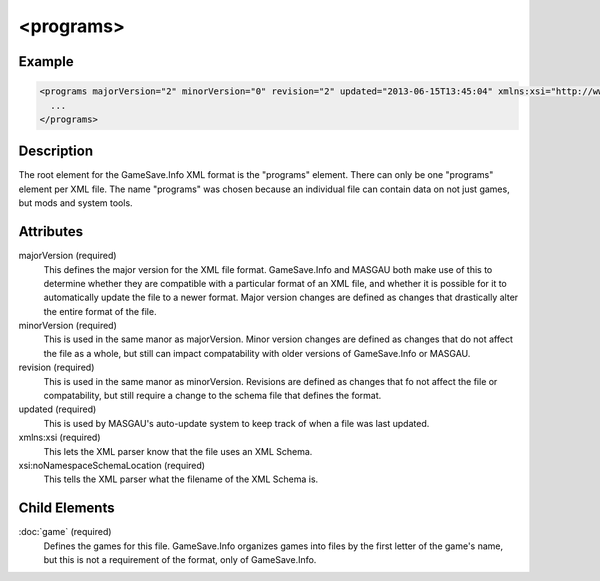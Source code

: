 .. highlight:: xml
<programs>
====

****
Example
****

.. code-block:: xml  

  <programs majorVersion="2" minorVersion="0" revision="2" updated="2013-06-15T13:45:04" xmlns:xsi="http://www.w3.org/2001/XMLSchema-instance" xsi:noNamespaceSchemaLocation="GameSaveInfo202.xsd">
    ... 
  </programs>

****
Description
****

The root element for the GameSave.Info XML format is the "programs" element. There can only be one "programs" element per XML file. The name "programs" was chosen because an individual file can contain data on not just games, but mods and system tools.

****
Attributes
****

majorVersion (required)
   This defines the major version for the XML file format. GameSave.Info and MASGAU both make use of this to determine whether they are compatible with a particular format of an XML file, and whether it is possible for it to automatically update the file to a newer format. Major version changes are defined as changes that drastically alter the entire format of the file.
   
minorVersion (required)
   This is used in the same manor as majorVersion. Minor version changes are defined as changes that do not affect the file as a whole, but still can impact compatability with older versions of GameSave.Info or MASGAU.
   
revision (required)
   This is used in the same manor as minorVersion. Revisions are defined as changes that fo not affect the file or compatability, but still require a change to the schema file that defines the format.
   
updated (required)
   This is used by MASGAU's auto-update system to keep track of when a file was last updated.
   
xmlns:xsi (required)
   This lets the XML parser know that the file uses an XML Schema.

xsi:noNamespaceSchemaLocation (required)
   This tells the XML parser what the filename of the XML Schema is.
   
****
Child Elements
****

:doc:`game` (required)
   Defines the games for this file. GameSave.Info organizes games into files by the first letter of the game's name, but this is not a requirement of the format, only of GameSave.Info.


   
